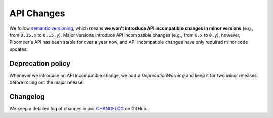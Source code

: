 API Changes
===========

We follow `semantic versioning <https://semver.org/>`_, which means **we won't
introduce API incompatible changes in minor versions** (e.g., from ``0.15.x`` to
``0.15.y``). Major versions introduce API incompatible changes
(e.g., from ``0.x`` to ``0.y``), however, Ploomber's API has been stable for over
a year now, and API incompatible changes have only required minor code updates.

Deprecation policy
******************

Whenever we introduce an API incompatible change, we add a
`DeprecationWarning` and keep it for two minor releases before rolling out
the major release.

Changelog
*********


We keep a detailed log of changes in our `CHANGELOG <https://github.com/ploomber/ploomber/blob/master/CHANGELOG.md>`_ on GitHub.